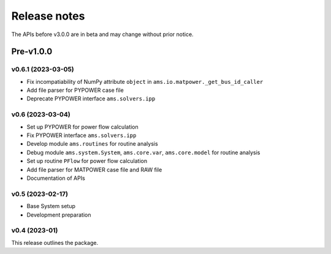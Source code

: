.. _ReleaseNotes:

=============
Release notes
=============

The APIs before v3.0.0 are in beta and may change without prior notice.

Pre-v1.0.0
==========
v0.6.1 (2023-03-05)
-------------------
- Fix incompatiability of NumPy attribute ``object`` in  ``ams.io.matpower._get_bus_id_caller``
- Add file parser for PYPOWER case file
- Deprecate PYPOWER interface ``ams.solvers.ipp``

v0.6 (2023-03-04)
-------------------

- Set up PYPOWER for power flow calculation
- Fix PYPOWER interface ``ams.solvers.ipp``
- Develop module ``ams.routines`` for routine analysis
- Debug module ``ams.system.System``, ``ams.core.var``, ``ams.core.model`` for routine analysis
- Set up routine ``PFlow`` for power flow calculation
- Add file parser for MATPOWER case file and RAW file
- Documentation of APIs

v0.5 (2023-02-17)
-------------------

- Base System setup
- Development preparation

v0.4 (2023-01)
-------------------

This release outlines the package.